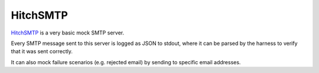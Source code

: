 HitchSMTP
=========

`HitchSMTP <https://github.com/hitchtest/hitchsmtp>`_ is a very basic
mock SMTP server.

Every SMTP message sent to this server is logged as JSON to stdout, where it
can be parsed by the harness to verify that it was sent correctly.

It can also mock failure scenarios (e.g. rejected email) by sending to
specific email addresses.

